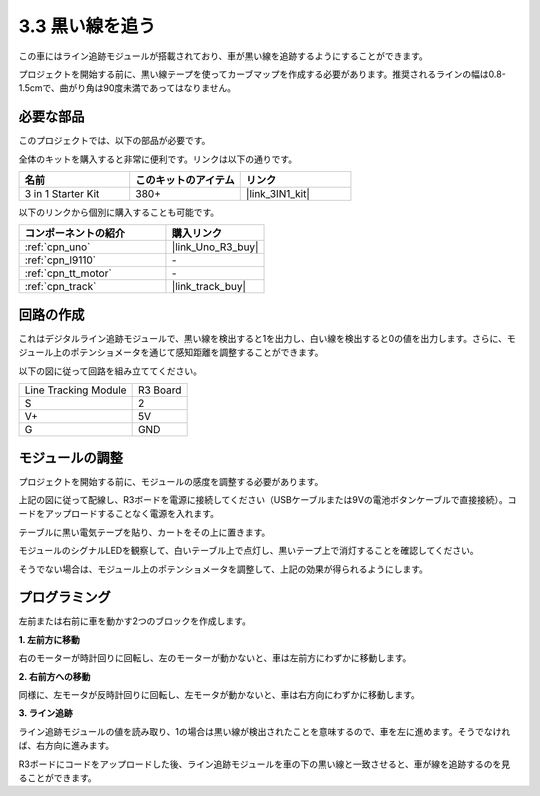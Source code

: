 .. _sh_line:

3.3 黒い線を追う
======================

この車にはライン追跡モジュールが搭載されており、車が黒い線を追跡するようにすることができます。

プロジェクトを開始する前に、黒い線テープを使ってカーブマップを作成する必要があります。推奨されるラインの幅は0.8-1.5cmで、曲がり角は90度未満であってはなりません。

必要な部品
---------------------

このプロジェクトでは、以下の部品が必要です。

全体のキットを購入すると非常に便利です。リンクは以下の通りです。

.. list-table::
    :widths: 20 20 20
    :header-rows: 1

    *   - 名前
        - このキットのアイテム
        - リンク
    *   - 3 in 1 Starter Kit
        - 380+
        - |link_3IN1_kit|

以下のリンクから個別に購入することも可能です。

.. list-table::
    :widths: 30 20
    :header-rows: 1

    *   - コンポーネントの紹介
        - 購入リンク

    *   - :ref:`cpn_uno`
        - |link_Uno_R3_buy|
    *   - :ref:`cpn_l9110` 
        - \-
    *   - :ref:`cpn_tt_motor`
        - \-
    *   - :ref:`cpn_track`
        - |link_track_buy|

回路の作成
-----------------------

これはデジタルライン追跡モジュールで、黒い線を検出すると1を出力し、白い線を検出すると0の値を出力します。さらに、モジュール上のポテンショメータを通じて感知距離を調整することができます。

以下の図に従って回路を組み立ててください。

.. list-table:: 

    * - Line Tracking Module
      - R3 Board
    * - S
      - 2
    * - V+
      - 5V
    * - G
      - GND

.. image:: img/car_4.png
    :width: 800

モジュールの調整
-----------------------

プロジェクトを開始する前に、モジュールの感度を調整する必要があります。

上記の図に従って配線し、R3ボードを電源に接続してください（USBケーブルまたは9Vの電池ボタンケーブルで直接接続）。コードをアップロードすることなく電源を入れます。

テーブルに黒い電気テープを貼り、カートをその上に置きます。

モジュールのシグナルLEDを観察して、白いテーブル上で点灯し、黒いテープ上で消灯することを確認してください。

そうでない場合は、モジュール上のポテンショメータを調整して、上記の効果が得られるようにします。

.. image:: img/line_track_cali.JPG


プログラミング
---------------

左前または右前に車を動かす2つのブロックを作成します。

**1. 左前方に移動**

右のモーターが時計回りに回転し、左のモーターが動かないと、車は左前方にわずかに移動します。

.. image:: img/3_forward_left.png

**2. 右前方への移動**

同様に、左モータが反時計回りに回転し、左モータが動かないと、車は右方向にわずかに移動します。

.. image:: img/3_forward_left.png

**3. ライン追跡**

ライン追跡モジュールの値を読み取り、1の場合は黒い線が検出されたことを意味するので、車を左に進めます。そうでなければ、右方向に進みます。

.. image:: img/3_follow.png

R3ボードにコードをアップロードした後、ライン追跡モジュールを車の下の黒い線と一致させると、車が線を追跡するのを見ることができます。
